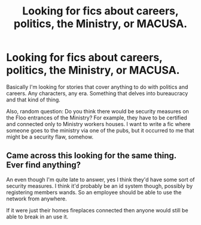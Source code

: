 #+TITLE: Looking for fics about careers, politics, the Ministry, or MACUSA.

* Looking for fics about careers, politics, the Ministry, or MACUSA.
:PROPERTIES:
:Score: 7
:DateUnix: 1604083960.0
:DateShort: 2020-Oct-30
:FlairText: Request
:END:
Basically I'm looking for stories that cover anything to do with politics and careers. Any characters, any era. Something that delves into bureaucracy and that kind of thing.

Also, random question: Do you think there would be security measures on the Floo entrances of the Ministry? For example, they have to be certified and connected only to Ministry workers houses. I want to write a fic where someone goes to the ministry via one of the pubs, but it occurred to me that might be a security flaw, somehow.


** Came across this looking for the same thing. Ever find anything?

An even though I'm quite late to answer, yes I think they'd have some sort of security measures. I think it'd probably be an id system though, possibly by registering members wands. So an employee should be able to use the network from anywhere.

If it were just their homes fireplaces connected then anyone would still be able to break in an use it.
:PROPERTIES:
:Author: memewar-reporter-CNN
:Score: 1
:DateUnix: 1609660086.0
:DateShort: 2021-Jan-03
:END:
